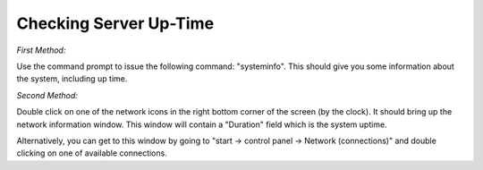 ==================================================
Checking Server Up-Time 
==================================================

*First Method:*
 
Use the command prompt to issue the following command: "systeminfo". This should give you some information about the system, including up time.
 
*Second Method:*
 
Double click on one of the network icons in the right bottom corner of the screen (by the clock). It should bring up the network information window. This window will contain a "Duration" field which is the system uptime.
 
Alternatively, you can get to this window by going to "start -> control panel -> Network (connections)" and double clicking on one of available connections.
 
